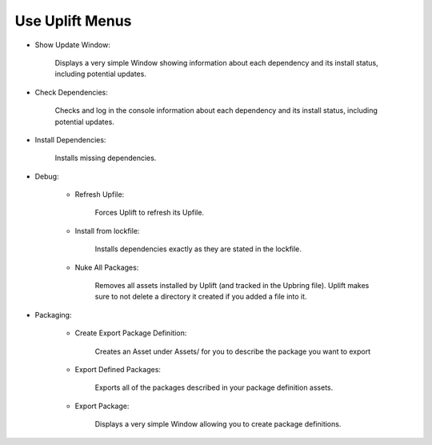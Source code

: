Use Uplift Menus
================

.. image:: ../assets/uplift_menus.png
   :scale: 200 %
   :alt: Unity Editor settings
   :align: center


* Show Update Window:

	Displays a very simple Window showing information about each dependency and its install status, including potential updates.

* Check Dependencies:

	Checks and log in the console information about each dependency and its install status, including potential updates.

* Install Dependencies:

	Installs missing dependencies.

* Debug:

	* Refresh Upfile:

		Forces Uplift to refresh its Upfile.

	* Install from lockfile:

		Installs dependencies exactly as they are stated in the lockfile.

	* Nuke All Packages:
		
		Removes all assets installed by Uplift (and tracked in the Upbring file). Uplift makes sure to not delete a directory it created if you added a file into it.

* Packaging:

	* Create Export Package Definition:

		Creates an Asset under Assets/ for you to describe the package you want to export

	* Export Defined Packages:

		Exports all of the packages described in your package definition assets.

	* Export Package:

		Displays a very simple Window allowing you to create package definitions.